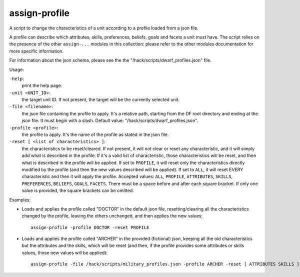 
assign-profile
==============
A script to change the characteristics of a unit
according to a profile loaded from a json file.

A profile can describe which attributes, skills, preferences, beliefs,
goals and facets a unit must have. The script relies on the presence
of the other ``assign-...`` modules in this collection: please refer
to the other modules documentation for more specific information.

For information about the json schema, please see the
the "/hack/scripts/dwarf_profiles.json" file.

Usage:

``-help``:
                    print the help page.

``-unit <UNIT_ID>``:
                    the target unit ID. If not present, the
                    target will be the currently selected unit.

``-file <filename>``:
                    the json file containing the profile to apply.
                    It's a relative path, starting from the DF
                    root directory and ending at the json file.
                    It must begin with a slash. Default value:
                    "/hack/scripts/dwarf_profiles.json".

``-profile <profile>``:
                    the profile to apply. It's the name of
                    the profile as stated in the json file.

``-reset [ <list of characteristics> ]``:
                    the characteristics to be reset/cleared. If not present,
                    it will not clear or reset any characteristic, and it will
                    simply add what is described in the profile. If it's a
                    valid list of characteristic, those characteristics will
                    be reset, and then what is described in the profile
                    will be applied. If set to ``PROFILE``, it will reset
                    only the characteristics directly modified by the profile
                    (and then the new values described will be applied).
                    If set to ``ALL``, it will reset EVERY characteristic and
                    then it will apply the profile.
                    Accepted values:
                    ``ALL``, ``PROFILE``, ``ATTRIBUTES``, ``SKILLS``,
                    ``PREFERENCES``, ``BELIEFS``, ``GOALS``, ``FACETS``.
                    There must be a space before and after each square
                    bracket. If only one value is provided, the square brackets
                    can be omitted.

Examples:

* Loads and applies the profile called "DOCTOR" in the default json file,
  resetting/clearing all the characteristics changed by the profile, leaving
  the others unchanged, and then applies the new values::

    assign-profile -profile DOCTOR -reset PROFILE

* Loads and applies the profile called "ARCHER" in the provided (fictional) json,
  keeping all the old characteristics but the attributes and the skills, which
  will be reset (and then, if the profile provides some attributes or skills values,
  those new values will be applied)::

    assign-profile -file /hack/scripts/military_profiles.json -profile ARCHER -reset [ ATTRIBUTES SKILLS ]
